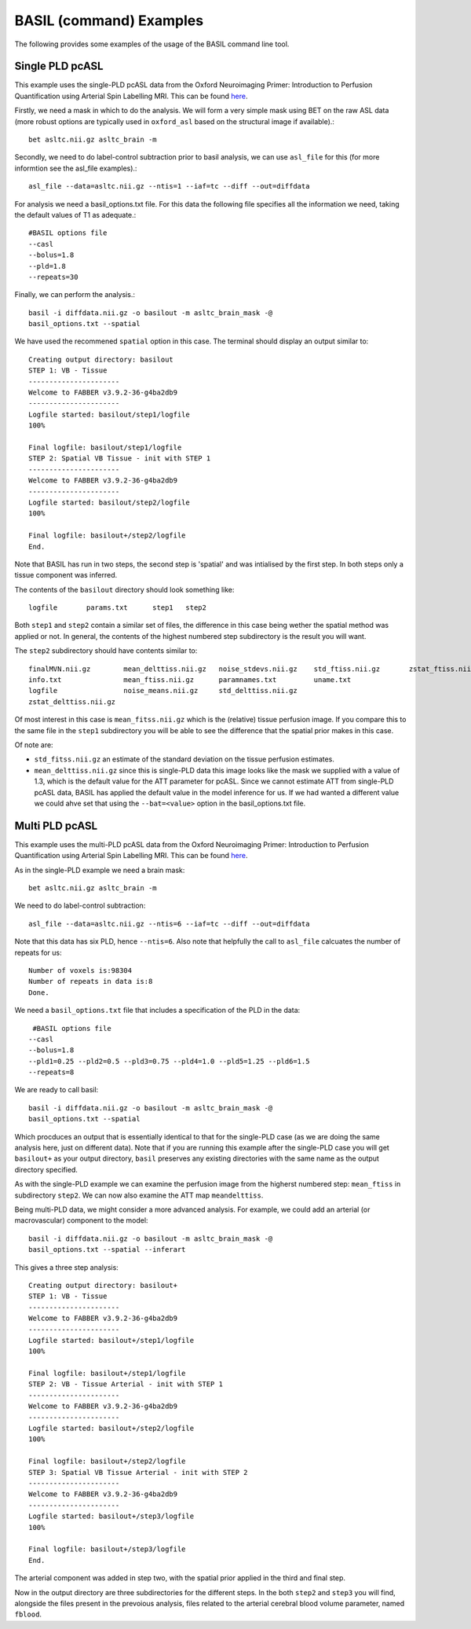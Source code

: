 ==========================
BASIL (command) Examples
==========================

The following provides some examples of the usage of the BASIL command line tool.

-------------------------------
Single PLD pcASL
-------------------------------

This example uses the single-PLD pcASL data from the Oxford
Neuroimaging Primer: Introduction to Perfusion Quantification using
Arterial Spin Labelling MRI. This can be found here_.

.. _here: http://www.neuroimagingprimers.org/examples/introduction-to-perfusion-quantification-using-asl/

Firstly, we need a mask in which to do the analysis. We will form a
very simple mask using BET on the raw ASL data (more robust options
are typically used in ``oxford_asl`` based on the structural image if
available).::
  
  bet asltc.nii.gz asltc_brain -m

Secondly, we need to do label-control subtraction prior to basil
analysis, we can use ``asl_file`` for this (for more informtion see
the asl_file examples).::
  
  asl_file --data=asltc.nii.gz --ntis=1 --iaf=tc --diff --out=diffdata

For analysis we need a basil_options.txt file. For this data the
following file specifies all the information we need, taking the
default values of T1 as adequate.::
  
  #BASIL options file
  --casl
  --bolus=1.8
  --pld=1.8
  --repeats=30

Finally, we can perform the analysis.::
  
  basil -i diffdata.nii.gz -o basilout -m asltc_brain_mask -@
  basil_options.txt --spatial

We have used the recommened ``spatial`` option in this case. The
terminal should display an output similar to::
  
  Creating output directory: basilout
  STEP 1: VB - Tissue
  ----------------------
  Welcome to FABBER v3.9.2-36-g4ba2db9
  ----------------------
  Logfile started: basilout/step1/logfile
  100%
  
  Final logfile: basilout/step1/logfile
  STEP 2: Spatial VB Tissue - init with STEP 1
  ----------------------
  Welcome to FABBER v3.9.2-36-g4ba2db9
  ----------------------
  Logfile started: basilout/step2/logfile
  100%

  Final logfile: basilout+/step2/logfile
  End.

Note that BASIL has run in two steps, the second step is 'spatial' and
was intialised by the first step. In both steps only a tissue
component was inferred.

The contents of the ``basilout`` directory should look something
like::
  
  logfile	params.txt	step1	step2

Both ``step1`` and ``step2`` contain a similar set of files, the
difference in this case being wether the spatial method was applied or
not. In general, the contents of the highest numbered step
subdirectory is the result you will want.

The ``step2`` subdirectory should have contents similar to::
  
  finalMVN.nii.gz        mean_delttiss.nii.gz   noise_stdevs.nii.gz    std_ftiss.nii.gz       zstat_ftiss.nii.gz     
  info.txt               mean_ftiss.nii.gz      paramnames.txt         uname.txt              
  logfile                noise_means.nii.gz     std_delttiss.nii.gz
  zstat_delttiss.nii.gz
  
Of most interest in this case is ``mean_fitss.nii.gz`` which is the
(relative) tissue perfusion image. If you compare this to the same
file in the ``step1`` subdirectory you will be able to see the
difference that the spatial prior makes in this case.

Of note are:

- ``std_fitss.nii.gz`` an estimate of the standard deviation on the
  tissue perfusion estimates.
- ``mean_delttiss.nii.gz`` since this is single-PLD data this image
  looks like the mask we supplied with a value of 1.3, which is the
  default value for the ATT parameter for pcASL. Since we cannot
  estimate ATT from single-PLD pcASL data, BASIL has applied the
  default value in the model inference for us. If we had wanted a
  different value we could ahve set that using the ``--bat=<value>``
  option in the basil_options.txt file.

-------------------------------
Multi PLD pcASL
-------------------------------

This example uses the multi-PLD pcASL data from the Oxford
Neuroimaging Primer: Introduction to Perfusion Quantification using
Arterial Spin Labelling MRI. This can be found here_.

As in the single-PLD example we need a brain mask::

  bet asltc.nii.gz asltc_brain -m

We need to do label-control subtraction::

  asl_file --data=asltc.nii.gz --ntis=6 --iaf=tc --diff --out=diffdata

Note that this data has six PLD, hence ``--ntis=6``. Also note that
helpfully the call to ``asl_file`` calcuates the number of repeats for
us::

  Number of voxels is:98304
  Number of repeats in data is:8
  Done.

We need a ``basil_options.txt`` file that includes a specification of the PLD in the
data::

   #BASIL options file
  --casl
  --bolus=1.8
  --pld1=0.25 --pld2=0.5 --pld3=0.75 --pld4=1.0 --pld5=1.25 --pld6=1.5
  --repeats=8

We are ready to call basil::

  basil -i diffdata.nii.gz -o basilout -m asltc_brain_mask -@
  basil_options.txt --spatial

Which procduces an output that is essentially identical to that for
the single-PLD case (as we are doing the same analysis here, just on
different data). Note that if you are running this example after the
single-PLD case you will get ``basilout+`` as your output directory,
``basil`` preserves any existing directories with the same name as the
output directory specified.

As with the single-PLD example we can examine the perfusion image from
the higherst numbered step: ``mean_ftiss`` in subdirectory
``step2``. We can now also examine the ATT map ``meandelttiss``.

Being multi-PLD data, we might consider a more advanced analysis. For
example, we could add an arterial (or macrovascular) component to the
model::

  basil -i diffdata.nii.gz -o basilout -m asltc_brain_mask -@
  basil_options.txt --spatial --inferart

This gives a three step analysis::
  
  Creating output directory: basilout+
  STEP 1: VB - Tissue
  ----------------------
  Welcome to FABBER v3.9.2-36-g4ba2db9
  ----------------------
  Logfile started: basilout+/step1/logfile
  100%
  
  Final logfile: basilout+/step1/logfile
  STEP 2: VB - Tissue Arterial - init with STEP 1
  ----------------------
  Welcome to FABBER v3.9.2-36-g4ba2db9
  ----------------------
  Logfile started: basilout+/step2/logfile
  100%
  
  Final logfile: basilout+/step2/logfile
  STEP 3: Spatial VB Tissue Arterial - init with STEP 2
  ----------------------
  Welcome to FABBER v3.9.2-36-g4ba2db9
  ----------------------
  Logfile started: basilout+/step3/logfile
  100%
  
  Final logfile: basilout+/step3/logfile
  End.

The arterial component was added in step two, with the spatial prior
applied in the third and final step.

Now in the output directory are three subdirectories for the different
steps. In the both ``step2`` and ``step3`` you will find, alongside
the files present in the prevoious analysis, files related to the
arterial cerebral blood volume parameter, named ``fblood``.

